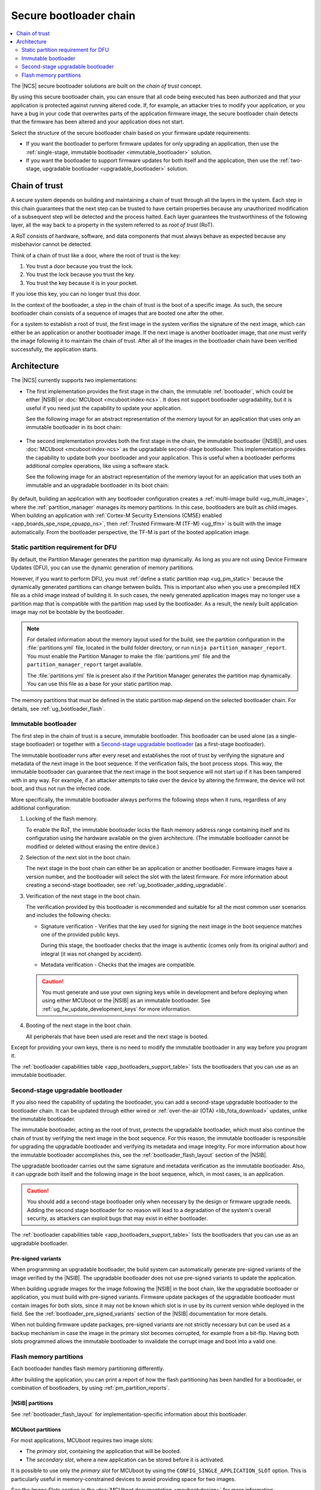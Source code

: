 .. _ug_bootloader:

Secure bootloader chain
#######################

.. contents::
   :local:
   :depth: 2

The |NCS| secure bootloader solutions are built on the *chain of trust* concept.

By using this secure bootloader chain, you can ensure that all code being executed has been authorized and that your application is protected against running altered code.
If, for example, an attacker tries to modify your application, or you have a bug in your code that overwrites parts of the application firmware image, the secure bootloader chain detects that the firmware has been altered and your application does not start.

Select the structure of the secure bootloader chain based on your firmware update requirements:

* If you want the bootloader to perform firmware updates for only upgrading an application, then use the :ref:`single-stage, immutable bootloader <immutable_bootloader>` solution.
* If you want the bootloader to support firmware updates for both itself and the application, then use the :ref:`two-stage, upgradable bootloader <upgradable_bootloader>` solution.

.. _ug_bootloader_chain_of_trust:

Chain of trust
**************

A secure system depends on building and maintaining a chain of trust through all the layers in the system.
Each step in this chain guarantees that the next step can be trusted to have certain properties because any unauthorized modification of a subsequent step will be detected and the process halted.
Each layer guarantees the trustworthiness of the following layer, all the way back to a property in the system referred to as *root of trust* (RoT).

A RoT consists of hardware, software, and data components that must always behave as expected because any misbehavior cannot be detected.

Think of a chain of trust like a door, where the root of trust is the key:

1. You trust a door because you trust the lock.
#. You trust the lock because you trust the key.
#. You trust the key because it is in your pocket.

If you lose this key, you can no longer trust this door.

In the context of the bootloader, a step in the chain of trust is the boot of a specific image.
As such, the secure bootloader chain consists of a sequence of images that are booted one after the other.

For a system to establish a root of trust, the first image in the system verifies the signature of the next image, which can either be an application or another bootloader image.
If the next image is another bootloader image, that one must verify the image following it to maintain the chain of trust.
After all of the images in the bootloader chain have been verified successfully, the application starts.

.. _ug_bootloader_architecture:

Architecture
************

The |NCS| currently supports two implementations:

* The first implementation provides the first stage in the chain, the immutable :ref:`bootloader`, which could be either |NSIB| or :doc:`MCUboot <mcuboot:index-ncs>`.
  It does not support bootloader upgradability, but it is useful if you need just the capability to update your application.

  See the following image for an abstract representation of the memory layout for an application that uses only an immutable bootloader in its boot chain:

  .. figure:: images/bootloader_memory_layout_onestage.svg
     :alt: Memory layout

* The second implementation provides both the first stage in the chain, the immutable bootloader (|NSIB|), and uses :doc:`MCUboot <mcuboot:index-ncs>` as the upgradable second-stage bootloader.
  This implementation provides the capability to update both your bootloader and your application.
  This is useful when a bootloader performs additional complex operations, like using a software stack.

  See the following image for an abstract representation of the memory layout for an application that uses both an immutable and an upgradable bootloader in its boot chain:

  .. figure:: images/bootloader_memory_layout.svg
     :alt: Memory layout

By default, building an application with any bootloader configuration creates a :ref:`multi-image build <ug_multi_image>`, where the :ref:`partition_manager` manages its memory partitions.
In this case, bootloaders are built as child images.
When building an application with :ref:`Cortex-M Security Extensions (CMSE) enabled <app_boards_spe_nspe_cpuapp_ns>`, then :ref:`Trusted Firmware-M (TF-M) <ug_tfm>` is built with the image automatically.
From the bootloader perspective, the TF-M is part of the booted application image.

.. _ug_bootloader_flash_static_requirement:

Static partition requirement for DFU
====================================

By default, the Partition Manager generates the partition map dynamically.
As long as you are not using Device Firmware Updates (DFU), you can use the dynamic generation of memory partitions.

However, if you want to perform DFU, you must :ref:`define a static partition map <ug_pm_static>` because the dynamically generated partitions can change between builds.
This is important also when you use a precompiled HEX file as a child image instead of building it.
In such cases, the newly generated application images may no longer use a partition map that is compatible with the partition map used by the bootloader.
As a result, the newly built application image may not be bootable by the bootloader.

.. note::
   For detailed information about the memory layout used for the build, see the partition configuration in the :file:`partitions.yml` file, located in the build folder directory, or run ``ninja partition_manager_report``.
   You must enable the Partition Manager to make the :file:`partitions.yml` file and the ``partition_manager_report`` target available.

   The :file:`partitions.yml` file is present also if the Partition Manager generates the partition map dynamically.
   You can use this file as a base for your static partition map.

The memory partitions that must be defined in the static partition map depend on the selected bootloader chain.
For details, see :ref:`ug_bootloader_flash`.

.. _immutable_bootloader:

Immutable bootloader
====================

The first step in the chain of trust is a secure, immutable bootloader.
This bootloader can be used alone (as a single-stage bootloader) or together with a `Second-stage upgradable bootloader`_ (as a first-stage bootloader).

The immutable bootloader runs after every reset and establishes the root of trust by verifying the signature and metadata of the next image in the boot sequence.
If the verification fails, the boot process stops.
This way, the immutable bootloader can guarantee that the next image in the boot sequence will not start up if it has been tampered with in any way.
For example, if an attacker attempts to take over the device by altering the firmware, the device will not boot, and thus not run the infected code.

More specifically, the immutable bootloader always performs the following steps when it runs, regardless of any additional configuration:

1. Locking of the flash memory.

   To enable the RoT, the immutable bootloader locks the flash memory address range containing itself and its configuration using the hardware available on the given architecture.
   (The immutable bootloader cannot be modified or deleted without erasing the entire device.)

#. Selection of the next slot in the boot chain.

   The next stage in the boot chain can either be an application or another bootloader.
   Firmware images have a version number, and the bootloader will select the slot with the latest firmware.
   For more information about creating a second-stage bootloader, see :ref:`ug_bootloader_adding_upgradable`.

#. Verification of the next stage in the boot chain.

   The verification provided by this bootloader is recommended and suitable for all the most common user scenarios and includes the following checks:

   * Signature verification - Verifies that the key used for signing the next image in the boot sequence matches one of the provided public keys.

     During this stage, the bootloader checks that the image is authentic (comes only from its original author) and integral (it was not changed by accident).

   * Metadata verification - Checks that the images are compatible.

   .. caution::
      You must generate and use your own signing keys while in development and before deploying when using either MCUboot or the |NSIB| as an immutable bootloader.
      See :ref:`ug_fw_update_development_keys` for more information.

#. Booting of the next stage in the boot chain.

   All peripherals that have been used are reset and the next stage is booted.

Except for providing your own keys, there is no need to modify the immutable bootloader in any way before you program it.

The :ref:`bootloader capabilities table <app_bootloaders_support_table>` lists the bootloaders that you can use as an immutable bootloader.

.. _upgradable_bootloader:

Second-stage upgradable bootloader
==================================

If you also need the capability of updating the bootloader, you can add a second-stage upgradable bootloader to the bootloader chain.
It can be updated through either wired or :ref:`over-the-air (OTA) <lib_fota_download>` updates, unlike the immutable bootloader.

The immutable bootloader, acting as the root of trust, protects the upgradable bootloader, which must also continue the chain of trust by verifying the next image in the boot sequence.
For this reason, the immutable bootloader is responsible for upgrading the upgradable bootloader and verifying its metadata and image integrity.
For more information about how the immutable bootloader accomplishes this, see the :ref:`bootloader_flash_layout` section of the |NSIB|.

The upgradable bootloader carries out the same signature and metadata verification as the immutable bootloader.
Also, it can upgrade both itself and the following image in the boot sequence, which, in most cases, is an application.

.. caution::
   You should add a second-stage bootloader only when necessary by the design or firmware upgrade needs.
   Adding the second stage bootloader for no reason will lead to a degradation of the system's overall security, as attackers can exploit bugs that may exist in either bootloader.

The :ref:`bootloader capabilities table <app_bootloaders_support_table>` lists the bootloaders that you can use as an upgradable bootloader.

.. _upgradable_bootloader_presigned_variants:

Pre-signed variants
-------------------

When programming an upgradable bootloader, the build system can automatically generate pre-signed variants of the image verified by the |NSIB|.
The upgradable bootloader does not use pre-signed variants to update the application.

When building upgrade images for the image following the |NSIB| in the boot chain, like the upgradable bootloader or application, you must build with pre-signed variants.
Firmware update packages of the upgradable bootloader must contain images for both slots, since it may not be known which slot is in use by its current version while deployed in the field.
See the :ref:`bootloader_pre_signed_variants` section of the |NSIB| documentation for more details.

When not building firmware update packages, pre-signed variants are not strictly necessary but can be used as a backup mechanism in case the image in the primary slot becomes corrupted, for example from a bit-flip.
Having both slots programmed allows the immutable bootloader to invalidate the corrupt image and boot into a valid one.

.. _ug_bootloader_flash:

Flash memory partitions
=======================

Each bootloader handles flash memory partitioning differently.

After building the application, you can print a report of how the flash partitioning has been handled for a bootloader, or combination of bootloaders, by using :ref:`pm_partition_reports`.

.. _ug_bootloader_flash_b0:

|NSIB| partitions
-----------------

See :ref:`bootloader_flash_layout` for implementation-specific information about this bootloader.

.. _ug_bootloader_flash_mcuboot:

MCUboot partitions
------------------

For most applications, MCUboot requires two image slots:

* The *primary slot*, containing the application that will be booted.
* The *secondary slot*, where a new application can be stored before it is activated.

It is possible to use only the *primary slot* for MCUboot by using the ``CONFIG_SINGLE_APPLICATION_SLOT`` option.
This is particularly useful in memory-constrained devices to avoid providing space for two images.

See the *Image Slots* section in the :doc:`MCUboot documentation <mcuboot:design>` for more information.

The |NCS| variant of MCUboot uses the :ref:`partition_manager` to configure the flash memory partitions for these image slots.
In the default configuration, defined in :file:`bootloader/mcuboot/boot/zephyr/pm.yml`, the partition manager dynamically sets up the partitions as required for MCUboot.
For example, the partition layout for :file:`zephyr/samples/hello_world` using MCUboot on the ``nrf52840dk_nrf52840`` board would look like the following:

.. code-block:: console

    (0x100000 - 1024.0kB):
   +-----------------------------------------+
   | 0x0: mcuboot (0xc000)                   |
   +---0xc000: mcuboot_primary (0x7a000)-----+
   | 0xc000: mcuboot_pad (0x200)             |
   +---0xc200: mcuboot_primary_app (0x79e00)-+
   | 0xc200: app (0x79e00)                   |
   | 0x86000: mcuboot_secondary (0x7a000)    |
   +-----------------------------------------+

You can also store secondary slot images in external flash memory when using MCUboot.
See :ref:`ug_bootloader_external_flash` for more information.
